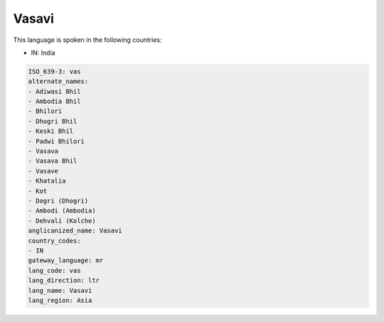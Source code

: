 .. _vas:

Vasavi
======

This language is spoken in the following countries:

* IN: India

.. code-block:: yaml

    ISO_639-3: vas
    alternate_names:
    - Adiwasi Bhil
    - Ambodia Bhil
    - Bhilori
    - Dhogri Bhil
    - Keski Bhil
    - Padwi Bhilori
    - Vasava
    - Vasava Bhil
    - Vasave
    - Khatalia
    - Kot
    - Dogri (Dhogri)
    - Ambodi (Ambodia)
    - Dehvali (Kolche)
    anglicanized_name: Vasavi
    country_codes:
    - IN
    gateway_language: mr
    lang_code: vas
    lang_direction: ltr
    lang_name: Vasavi
    lang_region: Asia
    
